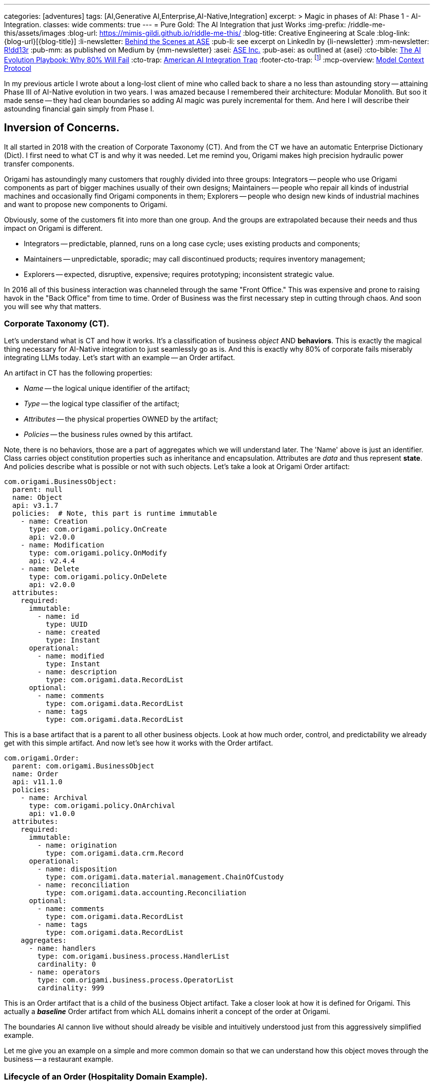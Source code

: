 ---
categories: [adventures]
tags: [AI,Generative AI,Enterprise,AI-Native,Integration]
excerpt: >
  Magic in phases of AI: Phase 1 - AI-Integration.
classes: wide
comments: true
---
= Pure Gold: The AI Integration that just Works
:img-prefix: /riddle-me-this/assets/images
:blog-url: https://mimis-gildi.github.io/riddle-me-this/
:blog-title: Creative Engineering at Scale
:blog-link: {blog-url}[{blog-title}]
:li-newsletter: https://www.linkedin.com/newsletters/behind-the-scenes-at-ase-7074840676026208257[Behind the Scenes at ASE,window=_blank,opts=nofollow]
:pub-li: see excerpt on LinkedIn by {li-newsletter}
:mm-newsletter: https://medium.asei.systems/[R!dd13r,window=_blank]
:pub-mm: as published on Medium by {mm-newsletter}
:asei: https://asei.systems/[ASE Inc.,window=_blank]
:pub-asei: as outlined at {asei}
:cto-bible: link:/riddle-me-this/adventures/2023/07/05/integrated-ai-evolution.html[The AI Evolution Playbook: Why 80% Will Fail,window=_blank]
:cto-trap: link:/riddle-me-this/adventures/2023/07/04/corporate-america.html[American AI Integration Trap,window=_blank]
:footer-cto-trap: footnote:cto-trap[This article {cto-bible} explains HOW to avoid the TRAP described here {cto-trap} -- a complete playbook on integrating AI and staying ahead.]
:mcp-overview: https://modelcontextprotocol.io/overview[Model Context Protocol,window=_blank,opts=nofollow]

In my previous article I wrote about a long-lost client of mine who called back to share a no less than astounding story -- attaining Phase III of AI-Native evolution in two years.
I was amazed because I remembered their architecture: Modular Monolith.
But soo it made sense -- they had clean boundaries so adding AI magic was purely incremental for them.
And here I will describe their astounding financial gain simply from Phase I.

== Inversion of Concerns.

It all started in 2018 with the creation of Corporate Taxonomy (CT).
And from the CT we have an automatic Enterprise Dictionary (Dict).
I first need to what CT is and why it was needed.
Let me remind you, Origami makes high precision hydraulic power transfer components.

Origami has astoundingly many customers that roughly divided into three groups:
Integrators -- people who use Origami components as part of bigger machines usually of their own designs; Maintainers -- people who repair all kinds of industrial machines and occasionally find Origami components in them; Explorers -- people who design new kinds of industrial machines and want to propose new components to Origami.

Obviously, some of the customers fit into more than one group.
And the groups are extrapolated because their needs and thus impact on Origami is different.

* Integrators -- predictable, planned, runs on a long case cycle; uses existing products and components;
* Maintainers -- unpredictable, sporadic; may call discontinued products; requires inventory management;
* Explorers -- expected, disruptive, expensive; requires prototyping; inconsistent strategic value.

In 2016 all of this business interaction was channeled through the same "Front Office." This was expensive and prone to raising havok in the "Back Office" from time to time.
Order of Business was the first necessary step in cutting through chaos.
And soon you will see why that matters.

=== Corporate Taxonomy (CT).

Let's understand what is CT and how it works.
It's a classification of business _object_ AND *behaviors*.
This is exactly the magical thing necessary for AI-Native integration to just seamlessly go as is.
And this is exactly why 80% of corporate fails miserably integrating LLMs today.
Let's start with an example -- an Order artifact.

An artifact in CT has the following properties:

* _Name_ -- the logical unique identifier of the artifact;
* _Type_ -- the logical type classifier of the artifact;
* _Attributes_ -- the physical properties OWNED by the artifact;
* _Policies_ -- the business rules owned by this artifact.

Note, there is no behaviors, those are a part of aggregates which we will understand later.
The 'Name' above is just an identifier.
Class carries object constitution properties such as inheritance and encapsulation.
Attributes are _data_ and thus represent *state*.
And policies describe what is possible or not with such objects.
Let's take a look at Origami Order artifact:

[source,yaml]
----
com.origami.BusinessObject:
  parent: null
  name: Object
  api: v3.1.7
  policies:  # Note, this part is runtime immutable
    - name: Creation
      type: com.origami.policy.OnCreate
      api: v2.0.0
    - name: Modification
      type: com.origami.policy.OnModify
      api: v2.4.4
    - name: Delete
      type: com.origami.policy.OnDelete
      api: v2.0.0
  attributes:
    required:
      immutable:
        - name: id
          type: UUID
        - name: created
          type: Instant
      operational:
        - name: modified
          type: Instant
        - name: description
          type: com.origami.data.RecordList
      optional:
        - name: comments
          type: com.origami.data.RecordList
        - name: tags
          type: com.origami.data.RecordList
----

This is a base artifact that is a parent to all other business objects.
Look at how much order, control, and predictability we already get with this simple artifact.
And now let's see how it works with the Order artifact.

[source,yaml]
----
com.origami.Order:
  parent: com.origami.BusinessObject
  name: Order
  api: v11.1.0
  policies:
    - name: Archival
      type: com.origami.policy.OnArchival
      api: v1.0.0
  attributes:
    required:
      immutable:
        - name: origination
          type: com.origami.data.crm.Record
      operational:
        - name: disposition
          type: com.origami.data.material.management.ChainOfCustody
        - name: reconciliation
          type: com.origami.data.accounting.Reconciliation
      optional:
        - name: comments
          type: com.origami.data.RecordList
        - name: tags
          type: com.origami.data.RecordList
    aggregates:
      - name: handlers
        type: com.origami.business.process.HandlerList
        cardinality: 0
      - name: operators
        type: com.origami.business.process.OperatorList
        cardinality: 999
----

This is an Order artifact that is a child of the business Object artifact.
Take a closer look at how it is defined for Origami.
This actually a *_baseline_* Order artifact from which ALL domains inherit a concept of the order at Origami.

The boundaries AI cannon live without should already be visible and intuitively understood just from this aggressively simplified example.

Let me give you an example on a simple and more common domain so that we can understand how this object moves through the business -- a restaurant example.

=== Lifecycle of an Order (Hospitality Domain Example).

When a party is seated in a restaurant the life of the Order object begins.
It will have its type, of course, and a unique identifier because every business object inherits that from the parent, the Business Object.
It's type will not be just the Root domain Order class, despite the fact that all parent object types are first defined there.
It will be a child, something like `com.eats.waiting.DiningRoomOrder`.
That is because the child will have attributes a waiter cares for by the root domain does not, such as which waiter originated the order.
An important concept I am skimping over here is that the attributes typed with another domain will not have an object there, just a `reference`.
And you see that Origami chose to have that reference at the root of the Order hierarchy which means in their business process all domains need that information.
But that is not strictly important for our explanation for why AI was so easy for Origami.
I include this to not alienate some of my peers helping America modernize like I do.

Here is the most important part to understand about the Domain Boundaries: each Bounded Context has its own and private meaning for a word used throughout the business.
For a waiter, for example, the meaning of the word "Order" has to do with: which table, list of ordered items with various adjectives, and the total amount due.
And the cook couldn't care less about which table, he knows which waiter, and he wants to know the adjectives on the steak.
Meanwhile, the accountant doesn't care about any of those things, but he does care about the total amount due and the date of the order.

Yet, it absolutely MUST be that exactly same order for all of them because it represents a business event that changed the state of the business.
In fact, that order represents a basket of many correlated business events that belong together.
And for different areas of the business they mean different things.
And all of then are important to the overall health of the business.

So, let's think for a minute about when is the Order "closed"?
Is that when the waiter hands it to the cook or collects the payment?
Or when the bank settles the payment?
Or when the customer leaves the restaurant?
Or when accountant closes the quarter's book?
I will leave you to think about this question for a minute.
You should, especially if you are a CTO in the age of AI.

=== About Enterprise Dictionary (Dict).

The enterprise dictionary is exactly that: a dictionary.
But a very special one -- the one your AI will want.
When you open the Eats restaurant Enterprise Dictionary and look up Order, you will find several entries.
Unlike common dictionary it will not take you through generic meaning of the word "Order".
Instead, it will list the base Order, and it's meaning to the restaurant, such as a business event that happened and included a sale.
And below it will have "order" again, with its meaning to the waiter, and then to the cook, and then to the accountant.
Do you see how little order to business makes everything trivially simple for AI to understand?
And not just to AI.

== Staging for Phase I at Origami.

The staging to make AI Integration Phase I at Origami happened along before anybody even cared about AI.
It was a result of two activities: Corporate Taxonomy and Public API.
These two events caused "Inversion of Concerns" and "Segregation of Control."

At first, the CTO fought me a little about publishing the dictionary and the API publicly -- you may recall he was worried about corporate espionage.
Once I explained the full progression of business evolution that follows and the limitations of any possible risk, he changed his mind.

The Inversion of Concern.
Previously, customers would call in.
That is a `command`.
And a command wants a response, which costs money -- Origami paid even for the sale that was already there.
Publishing the API and exposing the business process to the public made self-service possible
-- the customer would not need to call in and the customer would do the work of ordering on their own.

The Segregation of Control.
Previously, the Fron Office people cared what happened to the orders they facilitated.
But now, each business domain cares ONLY about their own part of the Order's Lifecycle, squarely in their Context and Ubiquitous Language.
Cost of doing business dropped dramatically, I collected my payment, and I was on my way.
But little did I know that that's just the beginning of this story.
What happens years later is even more remarkable.

=== MCP that Origami Whole!

I left Origami with one more gift for them -- the one I always leave behind -- self-sufficient multidisciplinary teams.
You see, I love my craft.
No, I adore it!
And I am always tenacious about imparting my craft to others.
This was the part Origami appreciated most with time, hence the belated call from the CTO
-- and the one they usually don't appreciate so much in the beginning.
This team continued learning expanding the depth and breadth of their craft.
When AI cam about with all the hype and fanfares -- they noticed.

The MCP was not available when Origami started experimenting with AI.
But everything else was conveniently in place.
And one small brilliant enhancement changed everything for Origami.

[source,yaml]
----
com.origami.BusinessObject:
  parent: null
  name: Object
  api: v4.0.3
  policies:  # Note, this part is runtime immutable
    - name: Creation
      type: com.origami.policy.OnCreate
      api: v2.1.0
    - name: Modification
      type: com.origami.policy.OnModify
      api: v2.5.0
    - name: Delete
      type: com.origami.policy.OnDelete
      api: v2.0.0
  attributes:
    required:
      immutable:
        - name: id
          type: UUID
        - name: created
          type: Instant
        - name: context # Note, NEW required attribute
          type: com.origami.business.identity.DomainContext
      operational:
        - name: modified
          type: Instant
        - name: description
          type: com.origami.data.RecordList
      optional:
        - name: comments
          type: com.origami.data.RecordList
        - name: tags
          type: com.origami.data.RecordList
----

See what they did?!
Clever, isn't it?!

The engineers at Origami decided that a full description of the Business Object is a mandatory and necessary part of its API.
In other word, they put business experts on a journey to fully capture the meaning of each business object long before they even knew how it will benefit them.

At first, the team gave into their BIAS -- that what we people always do.
And they experimented with local models only, *_on the boundaries_*, of course -- remember, they run everything onprem and shun the cloud a little bit.
But no matter, the ball was put into motion.
The immediate save came at the order placement boundary.

Do you remember the three major types of customers Origami has?
Integrators, Maintainers, Explorers.
Because of this, the ordering portal was a complicated piece of software.
And inquiries from explorers still caused havok engaging many humans in the process.
This was the very first edge decorated with an LLM.
And before even decorating other edges, each with new discovered benefits of their own, the team began polling this edge's decorated behavior, building our an analytics-only subdomain.
What was discovered shortly is that all three categories are in fact predictable!
Fluctuations in business could be explained by an amalgamation of three major world-events factors:
price index of raw materials, inflation/interest rates, and changes in geopolitical alignment.
Origami products are expensive, they are quality leadership not price leadership.
And as it turns out Origami's customers tend to hoard.
This discovery happened simply by overlaying Order's behavior.
And the predictability of sales cycles went from 10% to 70-80% accuracy.
Imagine the effect this discovery had on the manufacturing process efficiency!

This was possible only because the two dozen objects used in AI enhancement had extensive and accurate context data!

Origami quickly moved through the Phase II while the Phase I was still picking up speed in other parts of the business.
Again this was only possible because their architecture allowed them.
And finally, when MCP eventually became available it didn't impact the existing business enhancements at all, Origami just peacefully rolled out rolling upgrades as time permitted.
Context carried on Corporate Taxonomy fit like hand in glove with the MCP.

== Phase II and Beyond

In the next article I will cover exponential gains from the propagation of Phase II.
For the point of this article we just need ot understand that Phase II depends on Phase I.
In the second phase we experiment with the collaboration of AI enhancements added in the first phase, so that enough objects need to be augmented before any automation can be applied to cross-referencing them.
but the most important point is regarding the Architecture of the business systems.
These two concepts, when done right, are the keys to AI-Native evolution.

. Clean Context extraction from Ubiquitous Language -- Semantic Consistency.
. Complete Context separation between Bounded Contexts -- Boundary Conditions.

== Conclusion

Everything we've just discussed is actually *_Systems Engineering_*.
But do you see how natural it feels in terms of business operations?
That is because people, more precisely people behaviors, are a part of a system!
In fact, all the systems I've designed and built over the last three decades had human factor at the core.
Systems include people.
Until now that is.
But the world just shifted.
For the first time in history of humanity we can have different, new type of system -- more on that in my next article.

The point of this article is simpler --ToDo.

